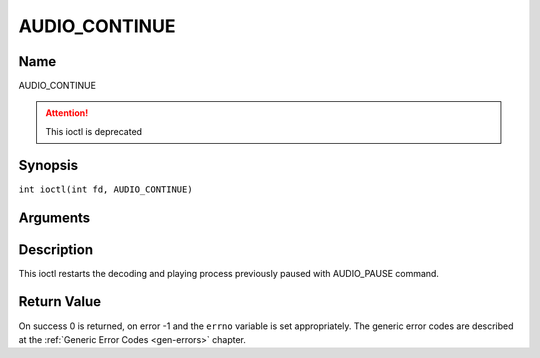 .. SPDX-License-Identifier: GFDL-1.1-no-invariants-or-later
.. c:namespace:: DTV.audio

.. _AUDIO_CONTINUE:

==============
AUDIO_CONTINUE
==============

Name
----

AUDIO_CONTINUE

.. attention:: This ioctl is deprecated

Synopsis
--------

.. c:macro:: AUDIO_CONTINUE

``int ioctl(int fd, AUDIO_CONTINUE)``

Arguments
---------

.. flat-table::
    :header-rows:  0
    :stub-columns: 0

    -  .. row 1

       -  int fd

       -  File descriptor returned by a previous call to open().

Description
-----------

This ioctl restarts the decoding and playing process previously paused
with AUDIO_PAUSE command.

Return Value
------------

On success 0 is returned, on error -1 and the ``errno`` variable is set
appropriately. The generic error codes are described at the
:ref:`Generic Error Codes <gen-errors>` chapter.
